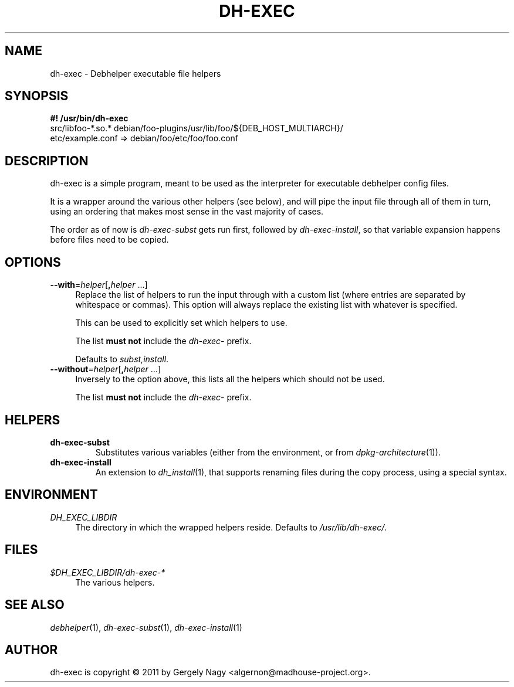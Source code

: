 .TH "DH\-EXEC" "1" "2011-12-19" "" "dh-exec"
.ad l
.nh
.SH "NAME"
dh\-exec \- Debhelper executable file helpers
.SH "SYNOPSIS"
\fB#! /usr/bin/dh\-exec\fR
.br
src/libfoo-*.so.* debian/foo-plugins/usr/lib/foo/${DEB_HOST_MULTIARCH}/
.br
etc/example.conf => debian/foo/etc/foo/foo.conf

.SH "DESCRIPTION"
dh\-exec is a simple program, meant to be used as the interpreter for
executable debhelper config files.

It is a wrapper around the various other helpers (see below), and will
pipe the input file through all of them in turn, using an ordering
that makes most sense in the vast majority of cases.

The order as of now is \fIdh\-exec\-subst\fR gets run first, followed
by \fIdh\-exec\-install\fR, so that variable expansion happens before
files need to be copied.

.SH "OPTIONS"

.IP "\fB\-\-with\fR=\fIhelper\fR[\fB,\fR\fIhelper\fR ...]" 4
Replace the list of helpers to run the input through with a custom
list (where entries are separated by whitespace or commas). This
option will always replace the existing list with whatever is
specified.

This can be used to explicitly set which helpers to use.

The list \fBmust not\fR include the \fIdh\-exec\-\fR prefix.

Defaults to \fIsubst,install\fR.

.IP "\fB\-\-without\fR=\fIhelper\fR[\fB,\fR\fIhelper\fR ...]" 4
Inversely to the option above, this lists all the helpers which should
not be used.

The list \fBmust not\fR include the \fIdh\-exec\-\fR prefix.

.SH "HELPERS"

.TP
.B dh\-exec\-subst
Substitutes various variables (either from the environment, or from
\fIdpkg\-architecture\fR(1)).

.TP
.B dh\-exec\-install
An extension to \fIdh_install\fR(1), that supports renaming files
during the copy process, using a special syntax.

.SH "ENVIRONMENT"

.PP
\fIDH_EXEC_LIBDIR\fR
.RS 4
The directory in which the wrapped helpers reside. Defaults to
\fI/usr/lib/dh\-exec/\fR.
.RE

.SH "FILES"
.PP
\fI$DH_EXEC_LIBDIR/dh\-exec\-*\fR
.RS 4
The various helpers.
.RE

.SH "SEE ALSO"
\fIdebhelper\fR(1),
\fIdh\-exec\-subst\fR(1),
\fIdh\-exec\-install\fR(1)

.SH "AUTHOR"
dh\-exec is copyright \(co 2011 by Gergely Nagy <algernon@madhouse\-project.org>.
